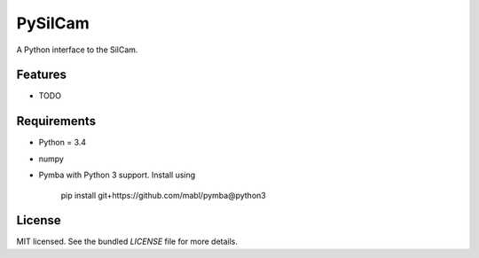 ===============================
PySilCam
===============================

.. image:: docs/silcam.png


A Python interface to the SilCam.

Features
--------

* TODO

Requirements
------------

* Python = 3.4

* numpy

* Pymba with Python 3 support. Install using

    pip install git+https://github.com/mabl/pymba@python3

License
-------

MIT licensed. See the bundled `LICENSE` file for more details.
